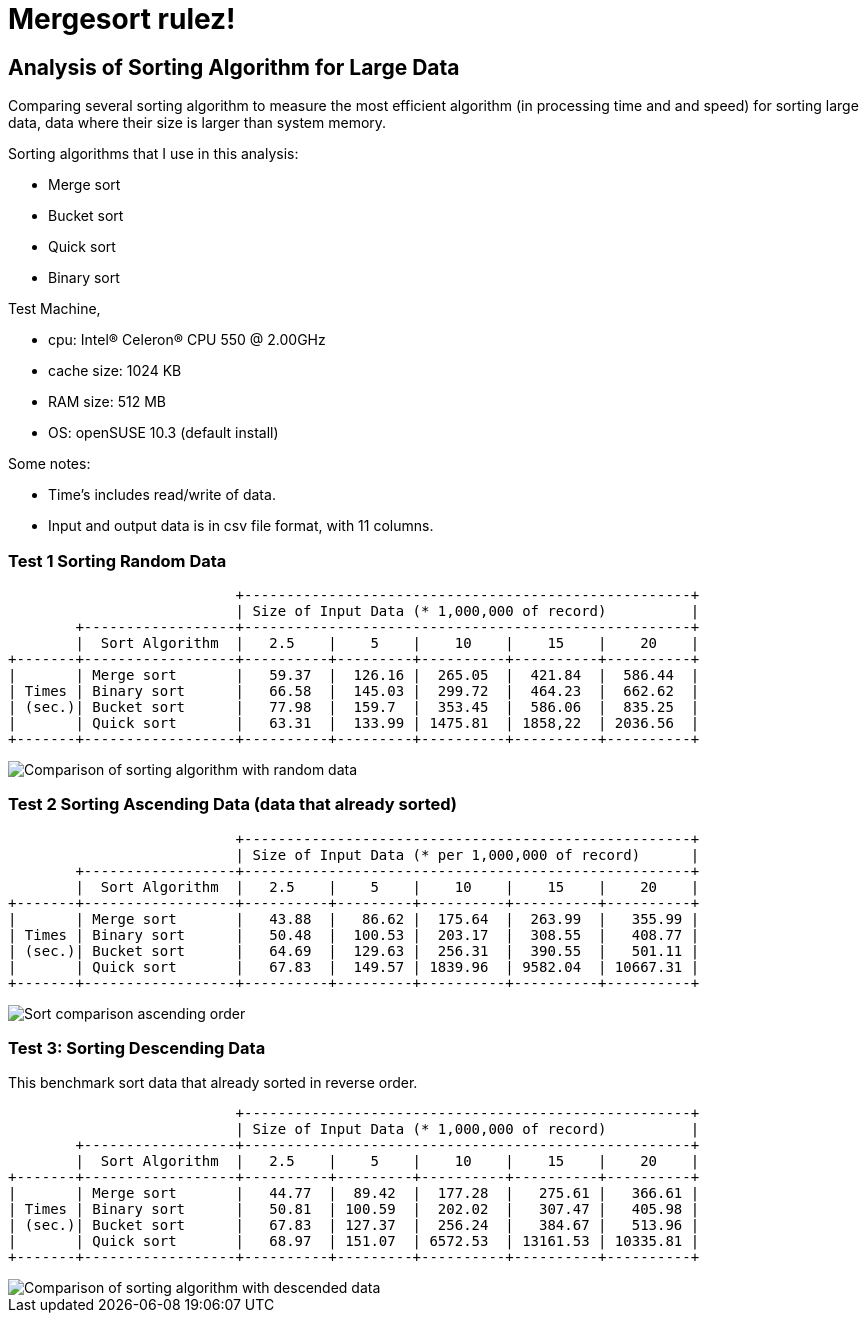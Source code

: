 =  Mergesort rulez!

==  Analysis of Sorting Algorithm for Large Data

Comparing several sorting algorithm to measure the most efficient algorithm
(in processing time and and speed) for sorting large data, data where their
size is larger than system memory.

Sorting algorithms that I use in this analysis:

*  Merge sort
*  Bucket sort
*  Quick sort
*  Binary sort

Test Machine,

*  cpu: Intel(R) Celeron(R) CPU 550 @ 2.00GHz
*  cache size: 1024 KB
*  RAM size: 512 MB
*  OS: openSUSE 10.3 (default install)

Some notes:

*  Time's includes read/write of data.
*  Input and output data is in csv file format, with 11 columns.


===  Test 1 Sorting Random Data

----
                           +-----------------------------------------------------+
                           | Size of Input Data (* 1,000,000 of record)          |
        +------------------+-----------------------------------------------------+
        |  Sort Algorithm  |   2.5    |    5    |    10    |    15    |    20    |
+-------+------------------+----------+---------+----------+----------+----------+
|       | Merge sort       |   59.37  |  126.16 |  265.05  |  421.84  |  586.44  |
| Times | Binary sort      |   66.58  |  145.03 |  299.72  |  464.23  |  662.62  |
| (sec.)| Bucket sort      |   77.98  |  159.7  |  353.45  |  586.06  |  835.25  |
|       | Quick sort       |   63.31  |  133.99 | 1475.81  | 1858,22  | 2036.56  |
+-------+------------------+----------+---------+----------+----------+----------+
----

image::mergesort_random.png[Comparison of sorting algorithm with random data]

===  Test 2 Sorting Ascending Data (data that already sorted)

----
                           +-----------------------------------------------------+
                           | Size of Input Data (* per 1,000,000 of record)      |
        +------------------+-----------------------------------------------------+
        |  Sort Algorithm  |   2.5    |    5    |    10    |    15    |    20    |
+-------+------------------+----------+---------+----------+----------+----------+
|       | Merge sort       |   43.88  |   86.62 |  175.64  |  263.99  |   355.99 |
| Times | Binary sort      |   50.48  |  100.53 |  203.17  |  308.55  |   408.77 |
| (sec.)| Bucket sort      |   64.69  |  129.63 |  256.31  |  390.55  |   501.11 |
|       | Quick sort       |   67.83  |  149.57 | 1839.96  | 9582.04  | 10667.31 |
+-------+------------------+----------+---------+----------+----------+----------+
----

image::mergesort_ascending.png[Sort comparison ascending order]


===  Test 3: Sorting Descending Data

This benchmark sort data that already sorted in reverse order.

----
                           +-----------------------------------------------------+
                           | Size of Input Data (* 1,000,000 of record)          |
        +------------------+-----------------------------------------------------+
        |  Sort Algorithm  |   2.5    |    5    |    10    |    15    |    20    |
+-------+------------------+----------+---------+----------+----------+----------+
|       | Merge sort       |   44.77  |  89.42  |  177.28  |   275.61 |   366.61 |
| Times | Binary sort      |   50.81  | 100.59  |  202.02  |   307.47 |   405.98 |
| (sec.)| Bucket sort      |   67.83  | 127.37  |  256.24  |   384.67 |   513.96 |
|       | Quick sort       |   68.97  | 151.07  | 6572.53  | 13161.53 | 10335.81 |
+-------+------------------+----------+---------+----------+----------+----------+
----

image::mergesort_descending.png[Comparison of sorting algorithm with descended data]
